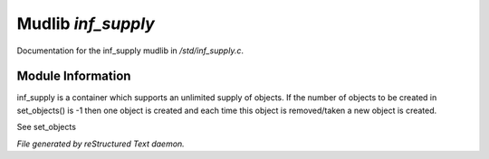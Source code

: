 ********************
Mudlib *inf_supply*
********************

Documentation for the inf_supply mudlib in */std/inf_supply.c*.

Module Information
==================

inf_supply is a container which supports an unlimited supply of objects.
If the number of objects to be created in set_objects() is -1 then one
object is created and each time this object is removed/taken a new
object is created.

See set_objects


*File generated by reStructured Text daemon.*
